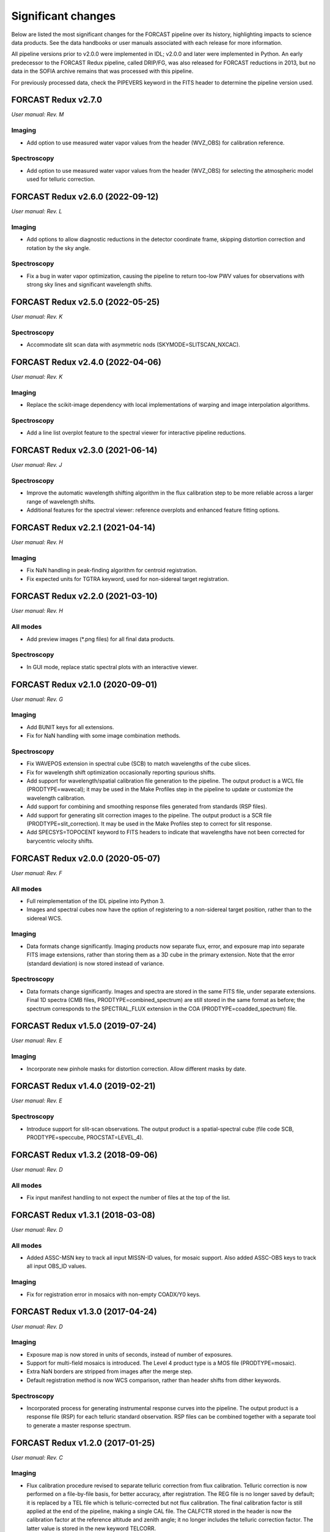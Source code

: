 
Significant changes
-------------------
Below are listed the most significant changes for the FORCAST pipeline
over its history, highlighting impacts to science data products.
See the data handbooks or user manuals associated with each release
for more information.

All pipeline versions prior to v2.0.0 were implemented in IDL;
v2.0.0 and later were implemented in Python.  An early predecessor to the
FORCAST Redux pipeline, called DRIP/FG, was also released for FORCAST
reductions in 2013, but no data in the SOFIA archive remains that was
processed with this pipeline.

For previously processed data, check the PIPEVERS keyword in the
FITS header to determine the pipeline version used.

FORCAST Redux v2.7.0
~~~~~~~~~~~~~~~~~~~~
*User manual: Rev. M*

Imaging
^^^^^^^
- Add option to use measured water vapor values from the header (WVZ_OBS)
  for calibration reference.

Spectroscopy
^^^^^^^^^^^^
- Add option to use measured water vapor values from the header (WVZ_OBS)
  for selecting the atmospheric model used for telluric correction.


FORCAST Redux v2.6.0 (2022-09-12)
~~~~~~~~~~~~~~~~~~~~~~~~~~~~~~~~~
*User manual: Rev. L*

Imaging
^^^^^^^
- Add options to allow diagnostic reductions in the detector coordinate frame,
  skipping distortion correction and rotation by the sky angle.

Spectroscopy
^^^^^^^^^^^^
- Fix a bug in water vapor optimization, causing the pipeline to return
  too-low PWV values for observations with strong sky lines and significant
  wavelength shifts.


FORCAST Redux v2.5.0 (2022-05-25)
~~~~~~~~~~~~~~~~~~~~~~~~~~~~~~~~~
*User manual: Rev. K*

Spectroscopy
^^^^^^^^^^^^
- Accommodate slit scan data with asymmetric nods (SKYMODE=SLITSCAN_NXCAC).

FORCAST Redux v2.4.0 (2022-04-06)
~~~~~~~~~~~~~~~~~~~~~~~~~~~~~~~~~
*User manual: Rev. K*

Imaging
^^^^^^^
- Replace the scikit-image dependency with local implementations of warping
  and image interpolation algorithms.

Spectroscopy
^^^^^^^^^^^^
- Add a line list overplot feature to the spectral viewer for interactive
  pipeline reductions.


FORCAST Redux v2.3.0 (2021-06-14)
~~~~~~~~~~~~~~~~~~~~~~~~~~~~~~~~~
*User manual: Rev. J*

Spectroscopy
^^^^^^^^^^^^
- Improve the automatic wavelength shifting algorithm in the flux
  calibration step to be more reliable across a larger range of
  wavelength shifts.
- Additional features for the spectral viewer: reference overplots
  and enhanced feature fitting options.


FORCAST Redux v2.2.1 (2021-04-14)
~~~~~~~~~~~~~~~~~~~~~~~~~~~~~~~~~
*User manual: Rev. H*

Imaging
^^^^^^^
- Fix NaN handling in peak-finding algorithm for centroid registration.
- Fix expected units for TGTRA keyword, used for non-sidereal target
  registration.


FORCAST Redux v2.2.0 (2021-03-10)
~~~~~~~~~~~~~~~~~~~~~~~~~~~~~~~~~
*User manual: Rev. H*

All modes
^^^^^^^^^
- Add preview images (\*.png files) for all final data products.

Spectroscopy
^^^^^^^^^^^^
- In GUI mode, replace static spectral plots with an interactive viewer.


FORCAST Redux v2.1.0 (2020-09-01)
~~~~~~~~~~~~~~~~~~~~~~~~~~~~~~~~~
*User manual: Rev. G*

Imaging
^^^^^^^
- Add BUNIT keys for all extensions.
- Fix for NaN handling with some image combination methods.

Spectroscopy
^^^^^^^^^^^^
- Fix WAVEPOS extension in spectral cube (SCB) to match wavelengths
  of the cube slices.
- Fix for wavelength shift optimization occasionally reporting spurious
  shifts.
- Add support for wavelength/spatial calibration file generation
  to the pipeline.  The output product is a WCL file (PRODTYPE=wavecal);
  it may be used in the Make Profiles step in the pipeline to update or
  customize the wavelength calibration.
- Add support for combining and smoothing response files generated
  from standards (RSP files).
- Add support for generating slit correction images to the pipeline.
  The output product is a SCR file (PRODTYPE=slit_correction). It
  may be used in the Make Profiles step to correct for slit response.
- Add SPECSYS=TOPOCENT keyword to FITS headers to indicate that wavelengths
  have not been corrected for barycentric velocity shifts.

FORCAST Redux v2.0.0 (2020-05-07)
~~~~~~~~~~~~~~~~~~~~~~~~~~~~~~~~~
*User manual: Rev. F*

All modes
^^^^^^^^^
- Full reimplementation of the IDL pipeline into Python 3.
- Images and spectral cubes now have the option of registering to
  a non-sidereal target position, rather than to the sidereal
  WCS.

Imaging
^^^^^^^
- Data formats change significantly.  Imaging products now separate
  flux, error, and exposure map into separate FITS image extensions,
  rather than storing them as a 3D cube in the primary extension.
  Note that the error (standard deviation) is now stored instead of
  variance.

Spectroscopy
^^^^^^^^^^^^
- Data formats change significantly.  Images and spectra are stored
  in the same FITS file, under separate extensions.  Final 1D spectra
  (CMB files, PRODTYPE=combined_spectrum) are still stored in the
  same format as before; the spectrum corresponds to the SPECTRAL_FLUX
  extension in the COA (PRODTYPE=coadded_spectrum) file.

FORCAST Redux v1.5.0 (2019-07-24)
~~~~~~~~~~~~~~~~~~~~~~~~~~~~~~~~~
*User manual: Rev. E*

Imaging
^^^^^^^
- Incorporate new pinhole masks for distortion correction. Allow
  different masks by date.

FORCAST Redux v1.4.0 (2019-02-21)
~~~~~~~~~~~~~~~~~~~~~~~~~~~~~~~~~
*User manual: Rev. E*

Spectroscopy
^^^^^^^^^^^^
- Introduce support for slit-scan observations.  The output product
  is a spatial-spectral cube (file code SCB, PRODTYPE=speccube,
  PROCSTAT=LEVEL_4).

FORCAST Redux v1.3.2 (2018-09-06)
~~~~~~~~~~~~~~~~~~~~~~~~~~~~~~~~~
*User manual: Rev. D*

All modes
^^^^^^^^^
- Fix input manifest handling to not expect the number of files at
  the top of the list.

FORCAST Redux v1.3.1 (2018-03-08)
~~~~~~~~~~~~~~~~~~~~~~~~~~~~~~~~~
*User manual: Rev. D*

All modes
^^^^^^^^^
- Added ASSC-MSN key to track all input MISSN-ID values, for mosaic
  support.  Also added ASSC-OBS keys to track all input OBS_ID values.

Imaging
^^^^^^^
- Fix for registration error in mosaics with non-empty COADX/Y0 keys.


FORCAST Redux v1.3.0 (2017-04-24)
~~~~~~~~~~~~~~~~~~~~~~~~~~~~~~~~~
*User manual: Rev. D*

Imaging
^^^^^^^
- Exposure map is now stored in units of seconds, instead of
  number of exposures.
- Support for multi-field mosaics is introduced. The Level 4 product
  type is a MOS file (PRODTYPE=mosaic).
- Extra NaN borders are stripped from images after the merge step.
- Default registration method is now WCS comparison, rather than
  header shifts from dither keywords.

Spectroscopy
^^^^^^^^^^^^
- Incorporated process for generating instrumental response curves
  into the pipeline.  The output product is a response file (RSP)
  for each telluric standard observation.  RSP files can be combined
  together with a separate tool to generate a master response spectrum.

FORCAST Redux v1.2.0 (2017-01-25)
~~~~~~~~~~~~~~~~~~~~~~~~~~~~~~~~~
*User manual: Rev. C*

Imaging
^^^^^^^
- Flux calibration procedure revised to separate telluric correction
  from flux calibration.  Telluric correction is now performed on a
  file-by-file basis, for better accuracy, after registration.  The
  REG file is no longer saved by default; it is replaced by a TEL file
  which is telluric-corrected but not flux calibration.  The final
  calibration factor is still applied at the end of the pipeline, making
  a single CAL file.  The CALFCTR stored in the header is now the
  calibration factor at the reference altitude and zenith angle; it no
  longer includes the telluric correction factor.  The latter value is
  stored in the new keyword TELCORR.

Spectroscopy
^^^^^^^^^^^^
- Introduced telluric correction optimization, using a library of
  ATRAN files at various water vapor values, and using the one that
  best corrects the data. Derived WV values are stored in the FITPWV
  keyword.

FORCAST Redux v1.1.3 (2016-09-20)
~~~~~~~~~~~~~~~~~~~~~~~~~~~~~~~~~
*User manual: Rev. B*

Imaging
^^^^^^^
- Rotation in the merge step is now performed around the CRPIX
  (boresight center) rather than the image center.  This fixed small
  misalignments among images of fields taken at multiple rotation values.

FORCAST Redux v1.1.2 (2016-07-29)
~~~~~~~~~~~~~~~~~~~~~~~~~~~~~~~~~
*User manual: Rev. B*

Imaging
^^^^^^^
- Fix for flux calibration procedure to distinguish between
  Barr2 and Barr3 dichroics.

FORCAST Redux v1.1.1 (2016-06-09)
~~~~~~~~~~~~~~~~~~~~~~~~~~~~~~~~~
*User manual: Rev. B*

Imaging
^^^^^^^
- Fix for bad NaN handling, leaving small artifacts in merged image.

FORCAST Redux v1.1.0 (2016-01-28)
~~~~~~~~~~~~~~~~~~~~~~~~~~~~~~~~~
*User manual: Rev. B*

Imaging
^^^^^^^
- Flux calibration factors are now applied to data arrays to
  convert them to physical units (Jy).  The calibrated data product
  has file code CAL (PRODTYPE=calibrated).  COA files are no longer
  designated Level 3, even if their headers contain calibration
  factors.
- Border-padding around valid imaging data now has NaN value instead
  of 0.

FORCAST Redux v1.0.8 (2015-10-06)
~~~~~~~~~~~~~~~~~~~~~~~~~~~~~~~~~
*User manual: Rev. A*

Spectroscopy
^^^^^^^^^^^^
- Bug fix for plot generation in headless mode.

FORCAST Redux v1.0.7 (2015-09-03)
~~~~~~~~~~~~~~~~~~~~~~~~~~~~~~~~~
*User manual: Rev. A*

All modes
^^^^^^^^^
- Handle DETCHAN keyword set to SW/LW instead of 0/1.

Imaging
^^^^^^^
- Apply average calibration factors to standards, instead of derived
  value from photometry

FORCAST Redux v1.0.6 (2015-06-26)
~~~~~~~~~~~~~~~~~~~~~~~~~~~~~~~~~
*User manual: Rev. A*

Imaging
^^^^^^^
- Fix for negative values in variance plane.
- Stop re-doing photometry for standards when applyin calibration factors.

FORCAST Redux v1.0.5 (2015-05-27)
~~~~~~~~~~~~~~~~~~~~~~~~~~~~~~~~~
*User manual: Rev. A*

All modes
^^^^^^^^^
- Introduced the TOTINT keyword, to track the total integration time,
  as it would be requested in SITE, for more direct comparison with
  proposals.

FORCAST Redux v1.0.4 (2015-05-14)
~~~~~~~~~~~~~~~~~~~~~~~~~~~~~~~~~
*User manual: Rev. A*

All modes
^^^^^^^^^
- Total nominal on-source exposure time now tracked in the EXPTIME keyword.
- Introduced the ASSC_AOR key to track all input AOR-IDs for each reduction.

Imaging
^^^^^^^
- Flux calibration is now integrated into the pipeline, rather than applied
  after the fact by a separate package.  Flux calibration factors are
  stored in keywords in the Level 3 data files; they are not directly
  applied to the data.
- Photometry is automatically performed on flux standard observations,
  with values stored in FITS keywords.

Spectroscopy
^^^^^^^^^^^^
- Introduced spatial correction maps for improved rectified images.
- Introduced slit response functions for detector response correction
  in the spatial direction.

FORCAST Redux v1.0.3 (2015-01-23)
~~~~~~~~~~~~~~~~~~~~~~~~~~~~~~~~~
*User manual: Rev. A*

All modes
^^^^^^^^^
- Nonlinearity correction modified for High/Low capacitance distinction.
- Output filename convention updated to include flight number.
- Introduced date-handling for calibration parameters.

Imaging
^^^^^^^
- Source positions for standards recorded and propagated in SRCPOSX/Y
  keywords.

Spectroscopy
^^^^^^^^^^^^
- Modifications to default spectral extraction parameters to support
  extended sources.
- Scale spectra before merging to account for slit loss.
- Introduced option to turn off subtraction of median level from spatial
  profiles, to support extended sources and short slits.
- Introduced telluric correction and flux calibration.
- ITOT and NEXP keywords introduced to track total integration time.

FORCAST Redux v1.0.2 (2014-07-08)
~~~~~~~~~~~~~~~~~~~~~~~~~~~~~~~~~
*User manual: Rev. A*

Spectroscopy
^^^^^^^^^^^^
- G2xG1 wavelength calibration update.

FORCAST Redux v1.0.1 (2014-06-17)
~~~~~~~~~~~~~~~~~~~~~~~~~~~~~~~~~
*User manual: Rev. A*

Imaging
^^^^^^^
- Flux calibration package (pipecal) integration and improvements.

Spectroscopy
^^^^^^^^^^^^
- Wavelength calibration updates.

FORCAST Redux v1.0.0 (2013-12-30)
~~~~~~~~~~~~~~~~~~~~~~~~~~~~~~~~~
*User manual: Rev. -*

All modes
^^^^^^^^^
- Integrated FORCAST imaging algorithms (DRIP) with Spextool spectral
  extraction algorithms, in a standard pipeline interface (Redux).
